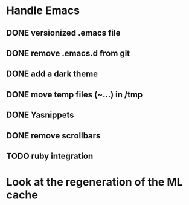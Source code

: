 
* Handle Emacs
** DONE versionized .emacs file 
** DONE remove .emacs.d from git
** DONE add a dark theme
** DONE move temp files (~...) in /tmp 
** DONE Yasnippets
** DONE remove scrollbars
** TODO ruby integration


* Look at the regeneration of the ML cache 

